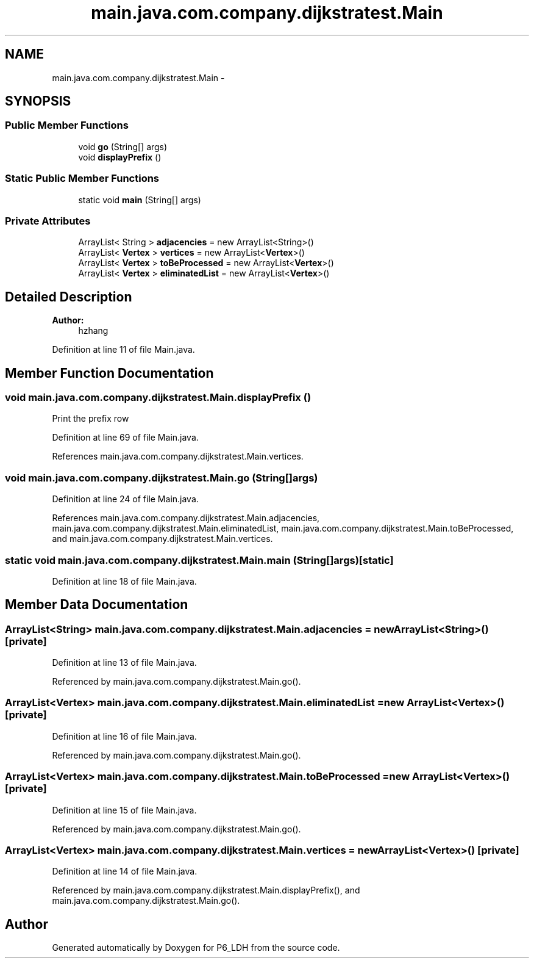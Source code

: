 .TH "main.java.com.company.dijkstratest.Main" 3 "Tue Dec 17 2013" "Version 1.0" "P6_LDH" \" -*- nroff -*-
.ad l
.nh
.SH NAME
main.java.com.company.dijkstratest.Main \- 
.SH SYNOPSIS
.br
.PP
.SS "Public Member Functions"

.in +1c
.ti -1c
.RI "void \fBgo\fP (String[] args)"
.br
.ti -1c
.RI "void \fBdisplayPrefix\fP ()"
.br
.in -1c
.SS "Static Public Member Functions"

.in +1c
.ti -1c
.RI "static void \fBmain\fP (String[] args)"
.br
.in -1c
.SS "Private Attributes"

.in +1c
.ti -1c
.RI "ArrayList< String > \fBadjacencies\fP = new ArrayList<String>()"
.br
.ti -1c
.RI "ArrayList< \fBVertex\fP > \fBvertices\fP = new ArrayList<\fBVertex\fP>()"
.br
.ti -1c
.RI "ArrayList< \fBVertex\fP > \fBtoBeProcessed\fP = new ArrayList<\fBVertex\fP>()"
.br
.ti -1c
.RI "ArrayList< \fBVertex\fP > \fBeliminatedList\fP = new ArrayList<\fBVertex\fP>()"
.br
.in -1c
.SH "Detailed Description"
.PP 

.PP
\fBAuthor:\fP
.RS 4
hzhang 
.RE
.PP

.PP
Definition at line 11 of file Main\&.java\&.
.SH "Member Function Documentation"
.PP 
.SS "void main\&.java\&.com\&.company\&.dijkstratest\&.Main\&.displayPrefix ()"
Print the prefix row 
.PP
Definition at line 69 of file Main\&.java\&.
.PP
References main\&.java\&.com\&.company\&.dijkstratest\&.Main\&.vertices\&.
.SS "void main\&.java\&.com\&.company\&.dijkstratest\&.Main\&.go (String[]args)"

.PP
Definition at line 24 of file Main\&.java\&.
.PP
References main\&.java\&.com\&.company\&.dijkstratest\&.Main\&.adjacencies, main\&.java\&.com\&.company\&.dijkstratest\&.Main\&.eliminatedList, main\&.java\&.com\&.company\&.dijkstratest\&.Main\&.toBeProcessed, and main\&.java\&.com\&.company\&.dijkstratest\&.Main\&.vertices\&.
.SS "static void main\&.java\&.com\&.company\&.dijkstratest\&.Main\&.main (String[]args)\fC [static]\fP"

.PP
Definition at line 18 of file Main\&.java\&.
.SH "Member Data Documentation"
.PP 
.SS "ArrayList<String> main\&.java\&.com\&.company\&.dijkstratest\&.Main\&.adjacencies = new ArrayList<String>()\fC [private]\fP"

.PP
Definition at line 13 of file Main\&.java\&.
.PP
Referenced by main\&.java\&.com\&.company\&.dijkstratest\&.Main\&.go()\&.
.SS "ArrayList<\fBVertex\fP> main\&.java\&.com\&.company\&.dijkstratest\&.Main\&.eliminatedList = new ArrayList<\fBVertex\fP>()\fC [private]\fP"

.PP
Definition at line 16 of file Main\&.java\&.
.PP
Referenced by main\&.java\&.com\&.company\&.dijkstratest\&.Main\&.go()\&.
.SS "ArrayList<\fBVertex\fP> main\&.java\&.com\&.company\&.dijkstratest\&.Main\&.toBeProcessed = new ArrayList<\fBVertex\fP>()\fC [private]\fP"

.PP
Definition at line 15 of file Main\&.java\&.
.PP
Referenced by main\&.java\&.com\&.company\&.dijkstratest\&.Main\&.go()\&.
.SS "ArrayList<\fBVertex\fP> main\&.java\&.com\&.company\&.dijkstratest\&.Main\&.vertices = new ArrayList<\fBVertex\fP>()\fC [private]\fP"

.PP
Definition at line 14 of file Main\&.java\&.
.PP
Referenced by main\&.java\&.com\&.company\&.dijkstratest\&.Main\&.displayPrefix(), and main\&.java\&.com\&.company\&.dijkstratest\&.Main\&.go()\&.

.SH "Author"
.PP 
Generated automatically by Doxygen for P6_LDH from the source code\&.
